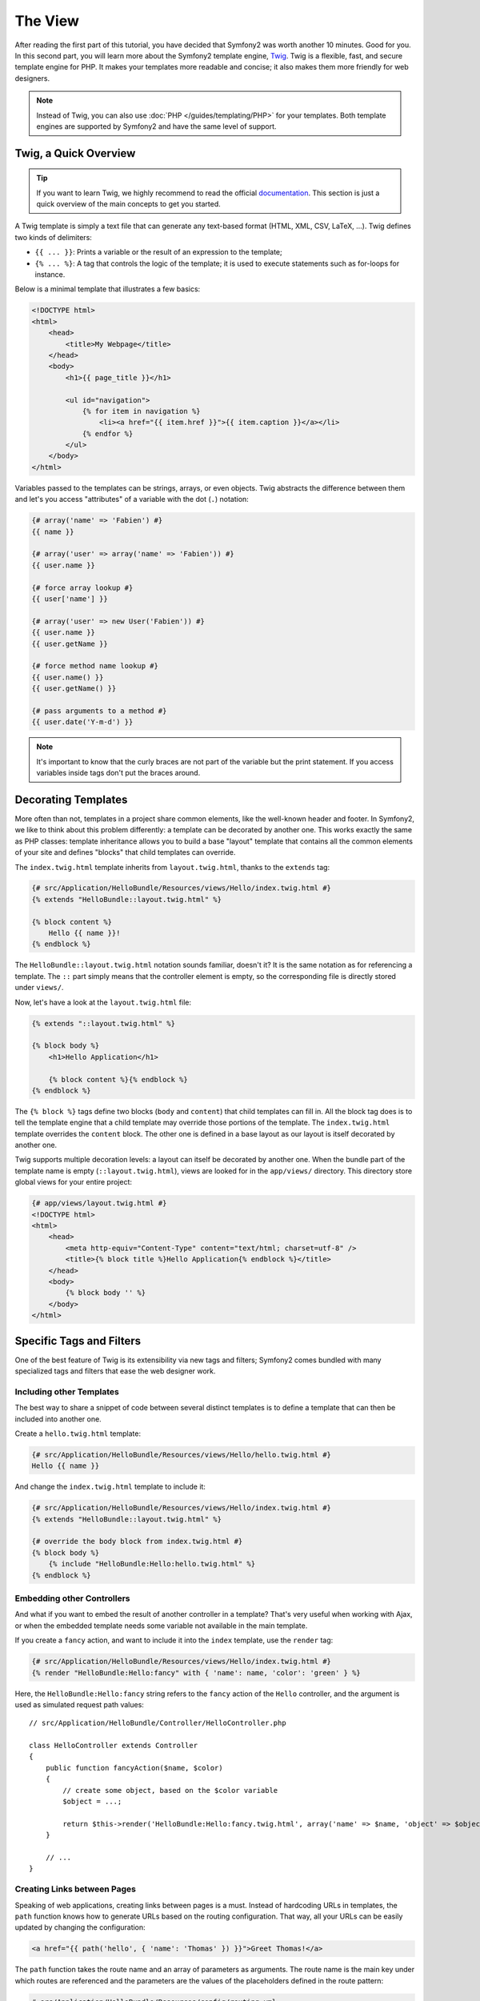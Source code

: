 The View
========

After reading the first part of this tutorial, you have decided that Symfony2
was worth another 10 minutes. Good for you. In this second part, you will
learn more about the Symfony2 template engine, `Twig`_. Twig is a flexible,
fast, and secure template engine for PHP. It makes your templates more
readable and concise; it also makes them more friendly for web designers.

.. note::

    Instead of Twig, you can also use :doc:`PHP </guides/templating/PHP>` for
    your templates. Both template engines are supported by Symfony2 and have
    the same level of support.

.. index::
   single: Twig
   single: View; Twig

Twig, a Quick Overview
----------------------

.. tip::

    If you want to learn Twig, we highly recommend to read the official
    `documentation`_. This section is just a quick overview of the main concepts
    to get you started.

A Twig template is simply a text file that can generate any text-based format
(HTML, XML, CSV, LaTeX, ...). Twig defines two kinds of delimiters:

* ``{{ ... }}``: Prints a variable or the result of an expression to the
  template;

* ``{% ... %}``: A tag that controls the logic of the template; it is used to
  execute statements such as for-loops for instance.

Below is a minimal template that illustrates a few basics:

.. code-block:: jinja

    <!DOCTYPE html>
    <html>
        <head>
            <title>My Webpage</title>
        </head>
        <body>
            <h1>{{ page_title }}</h1>

            <ul id="navigation">
                {% for item in navigation %}
                    <li><a href="{{ item.href }}">{{ item.caption }}</a></li>
                {% endfor %}
            </ul>
        </body>
    </html>

Variables passed to the templates can be strings, arrays, or even objects.
Twig abstracts the difference between them and let's you access "attributes"
of a variable with the dot (``.``) notation:

.. code-block:: jinja

    {# array('name' => 'Fabien') #}
    {{ name }}

    {# array('user' => array('name' => 'Fabien')) #}
    {{ user.name }}

    {# force array lookup #}
    {{ user['name'] }}

    {# array('user' => new User('Fabien')) #}
    {{ user.name }}
    {{ user.getName }}

    {# force method name lookup #}
    {{ user.name() }}
    {{ user.getName() }}

    {# pass arguments to a method #}
    {{ user.date('Y-m-d') }}

.. note::

    It's important to know that the curly braces are not part of the variable
    but the print statement. If you access variables inside tags don't put the
    braces around.

Decorating Templates
--------------------

More often than not, templates in a project share common elements, like the
well-known header and footer. In Symfony2, we like to think about this problem
differently: a template can be decorated by another one. This works exactly
the same as PHP classes: template inheritance allows you to build a base
"layout" template that contains all the common elements of your site and
defines "blocks" that child templates can override.

The ``index.twig.html`` template inherits from ``layout.twig.html``, thanks to
the ``extends`` tag:

.. code-block:: jinja

    {# src/Application/HelloBundle/Resources/views/Hello/index.twig.html #}
    {% extends "HelloBundle::layout.twig.html" %}

    {% block content %}
        Hello {{ name }}!
    {% endblock %}

The ``HelloBundle::layout.twig.html`` notation sounds familiar, doesn't it? It
is the same notation as for referencing a template. The ``::`` part simply
means that the controller element is empty, so the corresponding file is
directly stored under ``views/``.

Now, let's have a look at the ``layout.twig.html`` file:

.. code-block:: jinja

    {% extends "::layout.twig.html" %}

    {% block body %}
        <h1>Hello Application</h1>

        {% block content %}{% endblock %}
    {% endblock %}

The ``{% block %}`` tags define two blocks (``body`` and ``content``) that
child templates can fill in. All the block tag does is to tell the template
engine that a child template may override those portions of the template. The
``index.twig.html`` template overrides the ``content`` block. The other one is
defined in a base layout as our layout is itself decorated by another one.

Twig supports multiple decoration levels: a layout can itself be decorated by
another one. When the bundle part of the template name is empty
(``::layout.twig.html``), views are looked for in the ``app/views/``
directory. This directory store global views for your entire project:

.. code-block:: jinja

    {# app/views/layout.twig.html #}
    <!DOCTYPE html>
    <html>
        <head>
            <meta http-equiv="Content-Type" content="text/html; charset=utf-8" />
            <title>{% block title %}Hello Application{% endblock %}</title>
        </head>
        <body>
            {% block body '' %}
        </body>
    </html>

Specific Tags and Filters
-------------------------

One of the best feature of Twig is its extensibility via new tags and filters;
Symfony2 comes bundled with many specialized tags and filters that ease the
web designer work.

Including other Templates
~~~~~~~~~~~~~~~~~~~~~~~~~

The best way to share a snippet of code between several distinct templates is
to define a template that can then be included into another one.

Create a ``hello.twig.html`` template:

.. code-block:: jinja

    {# src/Application/HelloBundle/Resources/views/Hello/hello.twig.html #}
    Hello {{ name }}

And change the ``index.twig.html`` template to include it:

.. code-block:: jinja

    {# src/Application/HelloBundle/Resources/views/Hello/index.twig.html #}
    {% extends "HelloBundle::layout.twig.html" %}

    {# override the body block from index.twig.html #}
    {% block body %}
        {% include "HelloBundle:Hello:hello.twig.html" %}
    {% endblock %}

Embedding other Controllers
~~~~~~~~~~~~~~~~~~~~~~~~~~~

And what if you want to embed the result of another controller in a template?
That's very useful when working with Ajax, or when the embedded template needs
some variable not available in the main template.

If you create a ``fancy`` action, and want to include it into the ``index``
template, use the ``render`` tag:

.. code-block:: jinja

    {# src/Application/HelloBundle/Resources/views/Hello/index.twig.html #}
    {% render "HelloBundle:Hello:fancy" with { 'name': name, 'color': 'green' } %}

Here, the ``HelloBundle:Hello:fancy`` string refers to the ``fancy`` action of
the ``Hello`` controller, and the argument is used as simulated request path
values::

    // src/Application/HelloBundle/Controller/HelloController.php

    class HelloController extends Controller
    {
        public function fancyAction($name, $color)
        {
            // create some object, based on the $color variable
            $object = ...;

            return $this->render('HelloBundle:Hello:fancy.twig.html', array('name' => $name, 'object' => $object));
        }

        // ...
    }

Creating Links between Pages
~~~~~~~~~~~~~~~~~~~~~~~~~~~~

Speaking of web applications, creating links between pages is a must. Instead
of hardcoding URLs in templates, the ``path`` function knows how to generate
URLs based on the routing configuration. That way, all your URLs can be easily
updated by changing the configuration:

.. code-block:: jinja

    <a href="{{ path('hello', { 'name': 'Thomas' }) }}">Greet Thomas!</a>

The ``path`` function takes the route name and an array of parameters as
arguments. The route name is the main key under which routes are referenced
and the parameters are the values of the placeholders defined in the route
pattern:

.. code-block:: yaml

    # src/Application/HelloBundle/Resources/config/routing.yml
    hello: # The route name
        pattern:  /hello/{name}
        defaults: { _controller: HelloBundle:Hello:index }

.. tip::

    You can also generate absolute URLs with the ``url`` function: ``{{
    url('hello', { 'name': 'Thomas' }) }}``.

Using Assets: images, JavaScripts, and stylesheets
~~~~~~~~~~~~~~~~~~~~~~~~~~~~~~~~~~~~~~~~~~~~~~~~~~

What would the Internet be without images, JavaScripts, and stylesheets?
Symfony2 provides the ``asset`` function to deal with them easily:

.. code-block:: jinja

    <link href="{{ asset('css/blog.css') }}" rel="stylesheet" type="text/css" />

    <img src="{{ asset('images/logo.png') }}" />

The ``asset`` function main purpose is to make your application more portable.
Thanks to this function, you can move the application root directory anywhere
under your web root directory without changing anything in your template's
code.

Output Escaping
---------------

Twig is configured to automatically escapes all output by default. Read Twig
`documentation`_ to learn more about output escaping and the Escaper
extension.

Final Thoughts
--------------

Twig is simple yet powerful. Thanks to layouts, blocks, templates and action
inclusions, it is very easy to organize your templates in a logical and
extensible way.

You have only been working with Symfony2 for about 20 minutes, and you can
already do pretty amazing stuff with it. That's the power of Symfony2. Learning
the basics is easy, and you will soon learn that this simplicity is hidden
under a very flexible architecture.

But I get ahead of myself. First, you need to learn more about the controller
and that's exactly the topic of the next part of this tutorial. Ready for
another 10 minutes with Symfony2?

.. _Twig:          http://www.twig-project.org/
.. _documentation: http://www.twig-project.org/documentation
